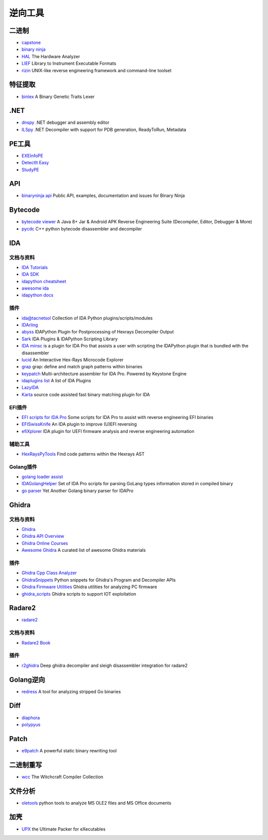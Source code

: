 逆向工具
========================================

二进制
----------------------------------------
- `capstone <https://github.com/aquynh/capstone>`_
- `binary ninja <https://binary.ninja/>`_
- `HAL <https://github.com/emsec/hal>`_ The Hardware Analyzer
- `LIEF <https://github.com/lief-project/LIEF>`_ Library to Instrument Executable Formats
- `rizin <https://github.com/rizinorg/rizin>`_ UNIX-like reverse engineering framework and command-line toolset

特征提取
----------------------------------------
- `binlex <https://github.com/c3rb3ru5d3d53c/binlex>`_ A Binary Genetic Traits Lexer

.NET
----------------------------------------
- `dnspy <https://github.com/0xd4d/dnspy>`_ .NET debugger and assembly editor
- `ILSpy <https://github.com/icsharpcode/ILSpy>`_ .NET Decompiler with support for PDB generation, ReadyToRun, Metadata

PE工具
----------------------------------------
- `EXEInfoPE <http://www.exeinfo.xn.pl/>`_
- `DetectIt Easy <http://ntinfo.biz/index.html>`_
- `StudyPE <https://bbs.pediy.com/thread-246459-1.htm>`_

API
----------------------------------------
- `binaryninja api <https://github.com/Vector35/binaryninja-api>`_ Public API, examples, documentation and issues for Binary Ninja 

Bytecode
----------------------------------------
- `bytecode viewer <https://github.com/Konloch/bytecode-viewer>`_ A Java 8+ Jar & Android APK Reverse Engineering Suite (Decompiler, Editor, Debugger & More)
- `pycdc <https://github.com/zrax/pycdc>`_ C++ python bytecode disassembler and decompiler

IDA
----------------------------------------

文档与资料
~~~~~~~~~~~~~~~~~~~~~~~~~~~~~~~~~~~~~~~~
- `IDA Tutorials <https://www.hex-rays.com/products/ida/support/tutorials/>`_
- `IDA SDK <https://www.hex-rays.com/products/ida/support/sdkdoc/index.html>`_
- `idapython cheatsheet <https://github.com/inforion/idapython-cheatsheet>`_
- `awesome ida <https://github.com/xrkk/awesome-ida>`_
- `idapython docs <https://www.hex-rays.com/products/ida/support/idapython_docs/>`_

插件
~~~~~~~~~~~~~~~~~~~~~~~~~~~~~~~~~~~~~~~~
- `ida@tacnetsol <https://github.com/tacnetsol/ida>`_ Collection of IDA Python plugins/scripts/modules
- `IDArling <https://github.com/IDArlingTeam/IDArling>`_
- `abyss <https://github.com/patois/abyss>`_ IDAPython Plugin for Postprocessing of Hexrays Decompiler Output
- `Sark <https://github.com/tmr232/Sark>`_ IDA Plugins & IDAPython Scripting Library
- `IDA minsc <https://github.com/arizvisa/ida-minsc>`_ is a plugin for IDA Pro that assists a user with scripting the IDAPython plugin that is bundled with the disassembler
- `lucid <https://github.com/gaasedelen/lucid>`_ An Interactive Hex-Rays Microcode Explorer
- `grap <https://github.com/QuoSecGmbH/grap/>`_ grap: define and match graph patterns within binaries
- `keypatch <https://github.com/keystone-engine/keypatch>`_ Multi-architecture assembler for IDA Pro. Powered by Keystone Engine
- `idaplugins list <https://github.com/onethawt/idaplugins-list>`_  A list of IDA Plugins
- `LazyIDA <https://github.com/L4ys/LazyIDA>`_
- `Karta <https://github.com/CheckPointSW/Karta>`_ source code assisted fast binary matching plugin for IDA

EFI插件
~~~~~~~~~~~~~~~~~~~~~~~~~~~~~~~~~~~~~~~~
- `EFI scripts for IDA Pro <https://github.com/snare/ida-efiutils>`_  Some scripts for IDA Pro to assist with reverse engineering EFI binaries
- `EFISwissKnife <https://github.com/gdbinit/EFISwissKnife>`_ An IDA plugin to improve (U)EFI reversing
- `efiXplorer <https://github.com/binarly-io/efiXplorer>`_ IDA plugin for UEFI firmware analysis and reverse engineering automation

辅助工具
~~~~~~~~~~~~~~~~~~~~~~~~~~~~~~~~~~~~~~~~
- `HexRaysPyTools <https://github.com/igogo-x86/HexRaysPyTools>`_ Find code patterns within the Hexrays AST

Golang插件
~~~~~~~~~~~~~~~~~~~~~~~~~~~~~~~~~~~~~~~~
- `golang loader assist <https://github.com/strazzere/golang_loader_assist>`_
- `IDAGolangHelper <https://github.com/sibears/IDAGolangHelper>`_ Set of IDA Pro scripts for parsing GoLang types information stored in compiled binary
- `go parser <https://github.com/0xjiayu/go_parser>`_ Yet Another Golang binary parser for IDAPro

Ghidra
----------------------------------------

文档与资料
~~~~~~~~~~~~~~~~~~~~~~~~~~~~~~~~~~~~~~~~
- `Ghidra <https://github.com/NationalSecurityAgency/ghidra>`_
- `Ghidra API Overview <https://ghidra.re/ghidra_docs/api/>`_
- `Ghidra Online Courses <https://ghidra.re/online-courses/>`_
- `Awesome Ghidra <https://github.com/AllsafeCyberSecurity/awesome-ghidra>`_ A curated list of awesome Ghidra materials

插件
~~~~~~~~~~~~~~~~~~~~~~~~~~~~~~~~~~~~~~~~
- `Ghidra Cpp Class Analyzer <https://github.com/astrelsky/Ghidra-Cpp-Class-Analyzer>`_
- `GhidraSnippets <https://github.com/cetfor/GhidraSnippets>`_ Python snippets for Ghidra's Program and Decompiler APIs
- `Ghidra Firmware Utilities <https://github.com/al3xtjames/ghidra-firmware-utils>`_  Ghidra utilities for analyzing PC firmware
- `ghidra_scripts <https://github.com/tacnetsol/ghidra_scripts>`_ Ghidra scripts to support IOT exploitation

Radare2
----------------------------------------
- `radare2 <https://github.com/radare/radare2>`_

文档与资料
~~~~~~~~~~~~~~~~~~~~~~~~~~~~~~~~~~~~~~~~
- `Radare2 Book <https://radare.gitbooks.io/radare2book/content/>`_

插件
~~~~~~~~~~~~~~~~~~~~~~~~~~~~~~~~~~~~~~~~
- `r2ghidra <https://github.com/radareorg/r2ghidra>`_ Deep ghidra decompiler and sleigh disassembler integration for radare2

Golang逆向
----------------------------------------
- `redress <https://github.com/goretk/redress>`_ A tool for analyzing stripped Go binaries

Diff
----------------------------------------
- `diaphora <https://github.com/joxeankoret/diaphora>`_
- `polypyus <https://github.com/seemoo-lab/polypyus>`_

Patch
----------------------------------------
- `e9patch <https://github.com/GJDuck/e9patch>`_ A powerful static binary rewriting tool

二进制重写
----------------------------------------
- `wcc <https://github.com/endrazine/wcc>`_ The Witchcraft Compiler Collection

文件分析
----------------------------------------
- `oletools <https://github.com/decalage2/oletools>`_ python tools to analyze MS OLE2 files and MS Office documents

加壳
----------------------------------------
- `UPX <https://github.com/upx/upx>`_ the Ultimate Packer for eXecutables
